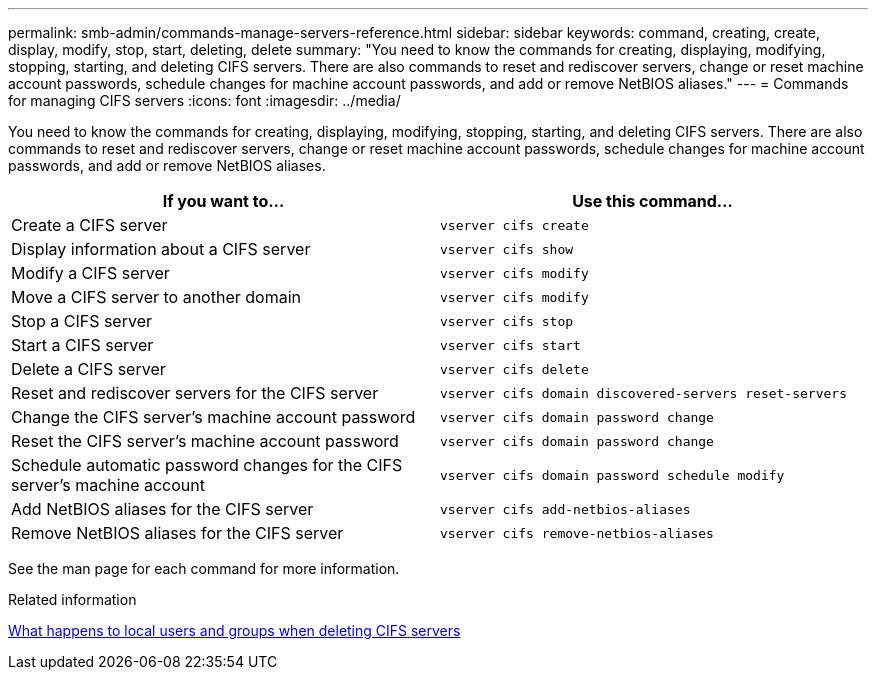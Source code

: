 ---
permalink: smb-admin/commands-manage-servers-reference.html
sidebar: sidebar
keywords: command, creating, create, display, modify, stop, start, deleting, delete
summary: "You need to know the commands for creating, displaying, modifying, stopping, starting, and deleting CIFS servers. There are also commands to reset and rediscover servers, change or reset machine account passwords, schedule changes for machine account passwords, and add or remove NetBIOS aliases."
---
= Commands for managing CIFS servers
:icons: font
:imagesdir: ../media/

[.lead]
You need to know the commands for creating, displaying, modifying, stopping, starting, and deleting CIFS servers. There are also commands to reset and rediscover servers, change or reset machine account passwords, schedule changes for machine account passwords, and add or remove NetBIOS aliases.

|===

h| If you want to... h| Use this command...
a|
Create a CIFS server
a|
`vserver cifs create`
a|
Display information about a CIFS server
a|
`vserver cifs show`
a|
Modify a CIFS server
a|
`vserver cifs modify`
a|
Move a CIFS server to another domain
a|
`vserver cifs modify`
a|
Stop a CIFS server
a|
`vserver cifs stop`
a|
Start a CIFS server
a|
`vserver cifs start`
a|
Delete a CIFS server
a|
`vserver cifs delete`
a|
Reset and rediscover servers for the CIFS server
a|
`vserver cifs domain discovered-servers reset-servers`
a|
Change the CIFS server's machine account password
a|
`vserver cifs domain password change`
a|
Reset the CIFS server's machine account password
a|
`vserver cifs domain password change`
a|
Schedule automatic password changes for the CIFS server's machine account
a|
`vserver cifs domain password schedule modify`
a|
Add NetBIOS aliases for the CIFS server
a|
`vserver cifs add-netbios-aliases`
a|
Remove NetBIOS aliases for the CIFS server
a|
`vserver cifs remove-netbios-aliases`
|===
See the man page for each command for more information.

.Related information

link:local-users-groups-when-deleting-servers-concept.html[What happens to local users and groups when deleting CIFS servers]

// 08 DEC 2021, BURT 1430515
